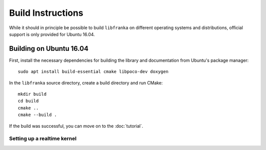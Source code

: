.. highlight:: shell

Build Instructions
==================

While it should in principle be possible to build ``libfranka`` on different operating systems and distributions, official support is only provided for Ubuntu 16.04.

Building on Ubuntu 16.04
------------------------

First, install the necessary dependencies for building the library and documentation from Ubuntu's package manager::

    sudo apt install build-essential cmake libpoco-dev doxygen

In the ``libfranka`` source directory, create a build directory and run CMake::

    mkdir build
    cd build
    cmake ..
    cmake --build .

If the build was successful, you can move on to the :doc:`tutorial`.

Setting up a realtime kernel
^^^^^^^^^^^^^^^^^^^^^^^^^^^^

.. todo::

  Add realtime kernel docu
